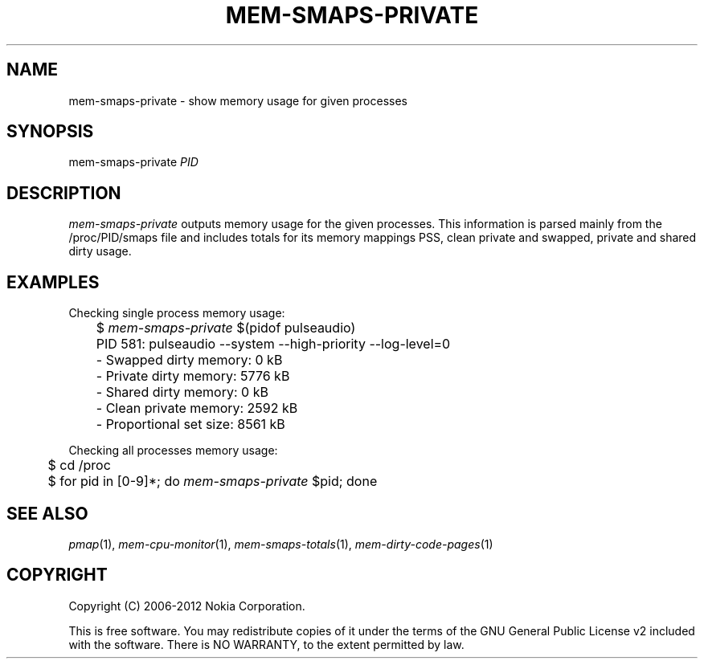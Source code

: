 .TH MEM-SMAPS-PRIVATE 1 "2012-03-13" "sp-memusage"
.SH NAME
mem-smaps-private - show memory usage for given processes
.SH SYNOPSIS
mem-smaps-private \fIPID\fP
.SH DESCRIPTION
\fImem-smaps-private\fP outputs memory usage for the given processes.
This information is parsed mainly from the /proc/PID/smaps file and
includes totals for its memory mappings PSS, clean private and swapped,
private and shared dirty usage.
.SH EXAMPLES
Checking single process memory usage:
.nf
	$ \fImem-smaps-private\fP $(pidof pulseaudio)
	PID 581: pulseaudio --system --high-priority --log-level=0 
	- Swapped dirty memory:       0 kB
	- Private dirty memory:    5776 kB
	- Shared  dirty memory:       0 kB
	- Clean private memory:    2592 kB
	- Proportional set size:   8561 kB
.fi
.PP
Checking all processes memory usage:
.nf
	$ cd /proc
	$ for pid in [0-9]*; do \fImem-smaps-private\fP $pid; done
.fi
.SH SEE ALSO
.IR pmap (1),
.IR mem-cpu-monitor (1),
.IR mem-smaps-totals (1),
.IR mem-dirty-code-pages (1)
.SH COPYRIGHT
Copyright (C) 2006-2012 Nokia Corporation.
.PP
This is free software.  You may redistribute copies of it under the
terms of the GNU General Public License v2 included with the software.
There is NO WARRANTY, to the extent permitted by law.
